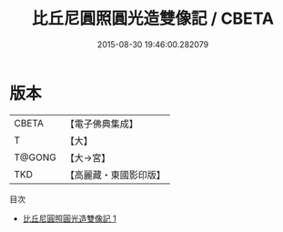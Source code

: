 #+TITLE: 比丘尼圓照圓光造雙像記 / CBETA

#+DATE: 2015-08-30 19:46:00.282079
* 版本
 |     CBETA|【電子佛典集成】|
 |         T|【大】     |
 |    T@GONG|【大→宮】   |
 |       TKD|【高麗藏・東國影印版】|
目次
 - [[file:KR6c0129_001.txt][比丘尼圓照圓光造雙像記 1]]

